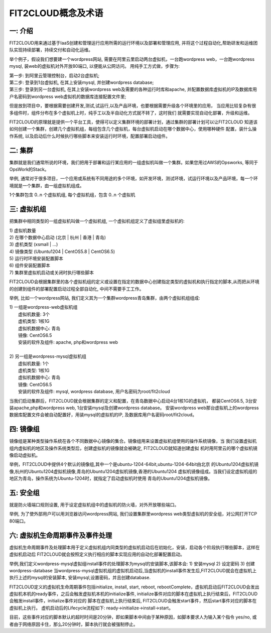 FIT2CLOUD概念及术语
=====================================

**一: 介绍**
-----------------------------------

FIT2CLOUD用来通过基于IaaS创建和管理运行应用所需的运行环境以及部署和管理应用, 并将这个过程自动化,帮助研发和运维团队实现持续部署，持续交付和自动化运维。

举个例子，假设我们想要建一个wordpress网站, 需要在阿里云里启动两台虚拟机，一台跑wordpress web，一台跑wordpress mysql, 装web的虚拟机对外开放80端口, 
以便能从公网访问。 用纯手工方式做，步骤为:

|    第一步: 到阿里云管理控制台，启动2台虚拟机;
|    第二步: 登录到1台虚拟机, 在其上安装mysql, 并创建wordpress database;
|    第三步: 登录到另一台虚拟机, 在其上安装wordpress web及需要的各种运行时库和apache, 并配置数据库虚拟机的IP及数据库用户名密码到wordpress web虚拟机的数据库连接配置文件里;

但是放到项目中，要根据需要创建开发,测试,试运行,以及产品环境，也要根据需要升级各个环境里的应用，
当应用比较复杂有很多组件时，组件分布在多个虚拟机上时，纯手工以及半自动化方式就不转了，这时我们
就需要实现自动化部署，升级和运维。

FIT2CLOUD的原理就是提供一个平台工具，使得可以定义集群环境的部署计划，通过集群的部署计划可以让FIT2CLOUD
知道该如何创建一个集群，创建几个虚拟机组，每组包含几个虚拟机，每台虚拟机启动在哪个数据中心，使用哪种硬件
配置，装什么操作系统, 以及启动后什么时候执行哪些脚本来安装运行时环境，配置部署启动组件。

**二: 集群**
-----------------------------------

集群就是我们通常所说的环境，我们把用于部署和运行某应用的一组虚拟机叫做一个集群。如果您用过AWS的Opsworks, 等同于OpsWork的Stack。

举例, 通常对于很多项目，一个应用或系统有不同用途的多个环境，如开发环境，测试环境，试运行环境以及产品环境，每一个环境就是一个集群，由一组虚拟机组成。

1个集群包含 0..n 个虚拟机组, 每个虚拟机组，包含 0..n 个虚拟机

**三: 虚拟机组**
-----------------------------------

把集群中相同类型的一组虚拟机叫做一个虚拟机组, 一个虚拟机组定义了虚拟组里虚拟机的:

|    1) 虚拟机数量
|    2) 在哪个数据中心启动 (北京 | 杭州 | 香港 | 青岛)
|    3) 虚机类型         (xsmall | ...)
|    4) 镜像类型 (Ubuntu1204 | CentOS5.8 | CentOS6.5)
|    5) 运行时环境安装配置脚本
|    6) 组件安装配置脚本
|    7) 集群里虚拟机启动或关闭时执行哪些脚本

FIT2CLOUD会根据集群里的各个虚拟机组的定义或设置在指定的数据中心创建指定类型的虚拟机和执行指定的脚本,从而把从环境的创建到组件的部署配置启动过程全部自动化, 中间不需要手工工作。  

举例, 比如一个wordpress网站, 我们定义其为一个集群wordpress青岛集群，由两个虚拟机组组成:

.. image:: _static/006-Concepts-Cluster-VMGroup.png

|  1) 一组是wordpress-web虚拟机组
|       虚拟机数量: 3个
|       虚机类型: 1核1G
|       虚拟机数据中心: 青岛
|       镜像: CentOS6.5
|       安装的软件及组件: apache, php和wordpress web
|
|  2) 另一组是wordpress-mysql虚拟机组
|   虚拟机数量: 1个
|   虚机类型: 1核1G
|   虚拟机数据中心: 青岛
|   镜像: CentOS6.5
|   安装的软件及组件: mysql, wordpress database, 用户名密码为root/fit2cloud

当我们启动集群后，FIT2CLOUD就会根据集群的定义和配置，在青岛数据中心启动4台1核1G的虚拟机，
都装CentOS6.5, 3台安装apache,php和wordpress web, 1台安装mysql及创建wordpress database。
安装wordpress web那台虚拟机上的wordpress数据库配置文件会被自动配置好，用装mysql的虚拟机的IP,
及数据库用户名密码root/fit2cloud。

**四: 镜像组**
-----------------------------------

镜像组是某种类型操作系统在各个不同数据中心镜像的集合。镜像组用来设置虚拟机组使用的操作系统镜像，当
我们设置虚拟机组内虚拟机的地区及操作系统类型后，创建虚拟机的镜像就会被确定, FIT2CLOUD就知道创建虚拟
机时用阿里云的哪个虚拟机镜像启动虚拟机。

举例，FIT2CLOUD中提供4个默认的镜像组,其中一个是ubuntu-1204-64bit,ubuntu-1204-64bit由北京
的Ubuntu1204虚拟机镜像,杭州的Ubuntu1204虚拟机镜像,青岛的Ubuntu1204虚拟机镜像,香港的Ubuntu1204
虚拟机镜像组成。当我们设定虚拟机组的地区为青岛，操作系统为Ubuntu-1204时，就指定了启动虚拟机时使用
青岛的Ubuntu1204虚拟机镜像。

**五: 安全组**
-----------------------------------

就是防火墙端口规则设置, 用于设定虚拟机组中的虚拟机的防火墙，对外开放哪些端口。 

举例, 为了使外部用户可以用浏览器访问wordpress网站, 我们设置集群里wordpress web类型虚拟机的安全组，对公网打开TCP 80端口。 

**六: 虚拟机生命周期事件及事件处理**
----------------------------------------------------------------------

虚拟机生命周期事件及处理脚本用于定义虚拟机组内同类型的虚拟机启动后在初始化，安装，启动各个阶段执行哪些脚本，这样在虚拟机启动后
FIT2CLOUD就会按照定义执行相应的脚本实现应用的自动化部署配置启动。

.. image:: _static/006-Concepts-EventHandle.png

举例,我们定义wordpress-mysql虚拟组install事件的处理脚本为mysql的安装脚本,该脚本会:
1) 安装mysql
2) 设定密码
3) 创建wordpress-database
当wordpress-mysql虚拟机组的虚拟机启动后,当虚拟机的install事件发生后,FIT2CLOUD就会在虚拟机上执行上述的mysql的安装脚本,
安装mysql,设置密码，并且创建database.

FIT2CLOUD定义的虚拟机生命周期事件包括initialize, install, start, reboot, rebootComplete，虚拟机启动后FIT2CLOUD会发出虚拟机本机的ready事件，之后会触发虚拟机本机的initialize事件,
initialize事件对应的脚本在虚拟机上执行结束后，FIT2CLOUD会触发install事件，initialize事件对应的
脚本在虚拟机上执行结束后, FIT2CLOUD会触发start事件，然后start事件对应的脚本在虚拟机上执行。
虚机启动后的Lifecycle流程如下: ready->initialize->install->start。

目前，这些事件对应的脚本默认的超时时间是20分钟，即如果脚本中间由于某种原因，如脚本要求人为输入某个指令
yes/no, 或者由于网络原因卡住，那么20分钟时，脚本执行就会被强制停止。